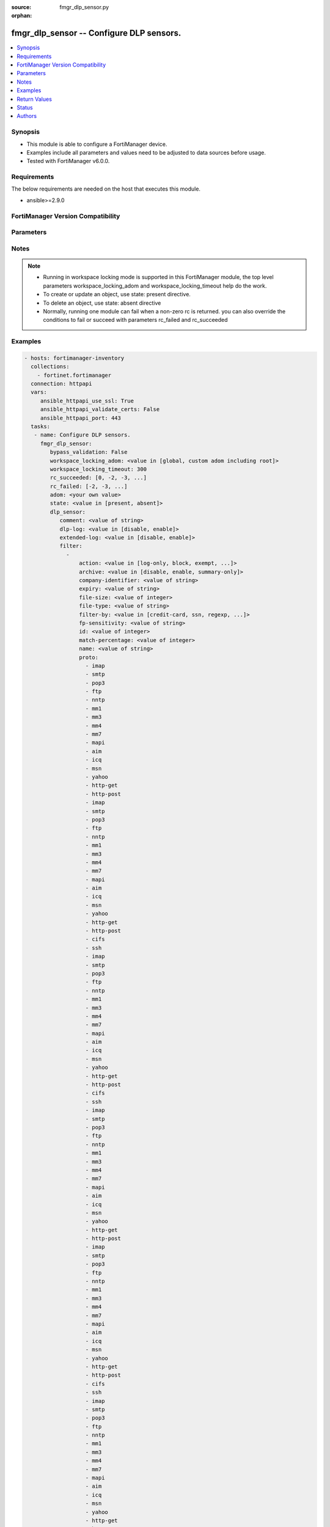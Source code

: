 :source: fmgr_dlp_sensor.py

:orphan:

.. _fmgr_dlp_sensor:

fmgr_dlp_sensor -- Configure DLP sensors.
+++++++++++++++++++++++++++++++++++++++++

.. versionadded:: 2.10

.. contents::
   :local:
   :depth: 1


Synopsis
--------

- This module is able to configure a FortiManager device.
- Examples include all parameters and values need to be adjusted to data sources before usage.
- Tested with FortiManager v6.0.0.


Requirements
------------
The below requirements are needed on the host that executes this module.

- ansible>=2.9.0



FortiManager Version Compatibility
----------------------------------
.. raw:: html

 <br>
 <table>
 <tr>
 <td></td>
 <td><code class="docutils literal notranslate">6.0.0 </code></td>
 <td><code class="docutils literal notranslate">6.2.1 </code></td>
 <td><code class="docutils literal notranslate">6.4.0 </code></td>
 <td><code class="docutils literal notranslate">7.0.0 </code></td>
 </tr>
 <tr>
 <td>dlp_sensor</td>
 <td>yes</td>
 <td>yes</td>
 <td>yes</td>
 <td>yes</td>
 </tr>
 </table>
 <p>



Parameters
----------

.. raw:: html

 <ul>
 <li><span class="li-head">enable_log</span> - Enable/Disable logging for task <span class="li-normal">type: bool</span> <span class="li-required">required: false</span> <span class="li-normal"> default: False</span> </li>
 <li><span class="li-head">proposed_method</span> - The overridden method for the underlying Json RPC request <span class="li-normal">type: str</span> <span class="li-required">required: false</span> <span class="li-normal"> choices: set, update, add</span> </li>
 <li><span class="li-head">bypass_validation</span> - Only set to True when module schema diffs with FortiManager API structure, module continues to execute without validating parameters <span class="li-normal">type: bool</span> <span class="li-required">required: false</span> <span class="li-normal"> default: False</span> </li>
 <li><span class="li-head">workspace_locking_adom</span> - Acquire the workspace lock if FortiManager is running in workspace mode <span class="li-normal">type: str</span> <span class="li-required">required: false</span> <span class="li-normal"> choices: global, custom adom including root</span> </li>
 <li><span class="li-head">workspace_locking_timeout</span> - The maximum time in seconds to wait for other users to release workspace lock <span class="li-normal">type: integer</span> <span class="li-required">required: false</span>  <span class="li-normal">default: 300</span> </li>
 <li><span class="li-head">rc_succeeded</span> - The rc codes list with which the conditions to succeed will be overriden <span class="li-normal">type: list</span> <span class="li-required">required: false</span> </li>
 <li><span class="li-head">rc_failed</span> - The rc codes list with which the conditions to fail will be overriden <span class="li-normal">type: list</span> <span class="li-required">required: false</span> </li>
 <li><span class="li-head">state</span> - The directive to create, update or delete an object <span class="li-normal">type: str</span> <span class="li-required">required: true</span> <span class="li-normal"> choices: present, absent</span> </li>
 <li><span class="li-head">adom</span> - The parameter in requested url <span class="li-normal">type: str</span> <span class="li-required">required: true</span> </li>
 <li><span class="li-head">dlp_sensor</span> - Configure DLP sensors. <span class="li-normal">type: dict</span></li>
 <ul class="ul-self">
 <li><span class="li-head">comment</span> - Comment. <span class="li-normal">type: str</span>  <a id='label0' href="javascript:ContentClick('label1', 'label0');" onmouseover="ContentPreview('label1');" onmouseout="ContentUnpreview('label1');" title="click to collapse or expand..."> more... </a>
 <div id="label1" style="display:none">
 <table border="1">
 <tr>
 <td></td>
 <td><code class="docutils literal notranslate">6.0.0 </code></td>
 <td><code class="docutils literal notranslate">6.2.1 </code></td>
 <td><code class="docutils literal notranslate">6.4.0 </code></td>
 <td><code class="docutils literal notranslate">7.0.0 </code></td>
 </tr>
 <tr>
 <td>comment</td>
 <td>True</td>
 <td>True</td>
 <td>True</td>
 <td>True</td>
 </tr>
 </table>
 </div>
 </li>
 <li><span class="li-head">dlp-log</span> - Enable/disable DLP logging. <span class="li-normal">type: str</span>  <span class="li-normal">choices: [disable, enable]</span>  <a id='label2' href="javascript:ContentClick('label3', 'label2');" onmouseover="ContentPreview('label3');" onmouseout="ContentUnpreview('label3');" title="click to collapse or expand..."> more... </a>
 <div id="label3" style="display:none">
 <table border="1">
 <tr>
 <td></td>
 <td><code class="docutils literal notranslate">6.0.0 </code></td>
 <td><code class="docutils literal notranslate">6.2.1 </code></td>
 <td><code class="docutils literal notranslate">6.4.0 </code></td>
 <td><code class="docutils literal notranslate">7.0.0 </code></td>
 </tr>
 <tr>
 <td>dlp-log</td>
 <td>True</td>
 <td>True</td>
 <td>True</td>
 <td>True</td>
 </tr>
 </table>
 </div>
 </li>
 <li><span class="li-head">extended-log</span> - Enable/disable extended logging for data leak prevention. <span class="li-normal">type: str</span>  <span class="li-normal">choices: [disable, enable]</span>  <a id='label4' href="javascript:ContentClick('label5', 'label4');" onmouseover="ContentPreview('label5');" onmouseout="ContentUnpreview('label5');" title="click to collapse or expand..."> more... </a>
 <div id="label5" style="display:none">
 <table border="1">
 <tr>
 <td></td>
 <td><code class="docutils literal notranslate">6.0.0 </code></td>
 <td><code class="docutils literal notranslate">6.2.1 </code></td>
 <td><code class="docutils literal notranslate">6.4.0 </code></td>
 <td><code class="docutils literal notranslate">7.0.0 </code></td>
 </tr>
 <tr>
 <td>extended-log</td>
 <td>True</td>
 <td>True</td>
 <td>True</td>
 <td>True</td>
 </tr>
 </table>
 </div>
 </li>
 <li><span class="li-head">filter</span> - No description for the parameter <span class="li-normal">type: array</span>
 <a id='label6' href="javascript:ContentClick('label7', 'label6');" onmouseover="ContentPreview('label7');" onmouseout="ContentUnpreview('label7');" title="click to collapse or expand..."> more... </a>
 <div id="label7" style="display:none">
 <table border="1">
 <tr>
 <td></td>
 <td><code class="docutils literal notranslate">6.0.0 </code></td>
 <td><code class="docutils literal notranslate">6.2.1 </code></td>
 <td><code class="docutils literal notranslate">6.4.0 </code></td>
 <td><code class="docutils literal notranslate">7.0.0 </code></td>
 </tr>
 <tr>
 <td>filter</td>
 <td>True</td>
 <td>True</td>
 <td>True</td>
 <td>True</td>
 </tr>
 </table>
 </div>
 <ul class="ul-self">
 <li><span class="li-head">action</span> - Action to take with content that this DLP sensor matches. <span class="li-normal">type: str</span>  <span class="li-normal">choices: [log-only, block, exempt, ban, ban-sender, quarantine-ip, quarantine-port, none, allow]</span>  <a id='label8' href="javascript:ContentClick('label9', 'label8');" onmouseover="ContentPreview('label9');" onmouseout="ContentUnpreview('label9');" title="click to collapse or expand..."> more... </a>
 <div id="label9" style="display:none">
 <table border="1">
 <tr>
 <td></td>
 <td><code class="docutils literal notranslate">6.0.0 </code></td>
 <td><code class="docutils literal notranslate">6.2.1 </code></td>
 <td><code class="docutils literal notranslate">6.4.0 </code></td>
 <td><code class="docutils literal notranslate">7.0.0 </code></td>
 </tr>
 <tr>
 <td>action</td>
 <td>True</td>
 <td>True</td>
 <td>True</td>
 <td>True</td>
 </tr>
 </table>
 </div>
 </li>
 <li><span class="li-head">archive</span> - Enable/disable DLP archiving. <span class="li-normal">type: str</span>  <span class="li-normal">choices: [disable, enable, summary-only]</span>  <a id='label10' href="javascript:ContentClick('label11', 'label10');" onmouseover="ContentPreview('label11');" onmouseout="ContentUnpreview('label11');" title="click to collapse or expand..."> more... </a>
 <div id="label11" style="display:none">
 <table border="1">
 <tr>
 <td></td>
 <td><code class="docutils literal notranslate">6.0.0 </code></td>
 <td><code class="docutils literal notranslate">6.2.1 </code></td>
 <td><code class="docutils literal notranslate">6.4.0 </code></td>
 <td><code class="docutils literal notranslate">7.0.0 </code></td>
 </tr>
 <tr>
 <td>archive</td>
 <td>True</td>
 <td>True</td>
 <td>True</td>
 <td>True</td>
 </tr>
 </table>
 </div>
 </li>
 <li><span class="li-head">company-identifier</span> - Enter a company identifier watermark to match. <span class="li-normal">type: str</span>  <a id='label12' href="javascript:ContentClick('label13', 'label12');" onmouseover="ContentPreview('label13');" onmouseout="ContentUnpreview('label13');" title="click to collapse or expand..."> more... </a>
 <div id="label13" style="display:none">
 <table border="1">
 <tr>
 <td></td>
 <td><code class="docutils literal notranslate">6.0.0 </code></td>
 <td><code class="docutils literal notranslate">6.2.1 </code></td>
 <td><code class="docutils literal notranslate">6.4.0 </code></td>
 <td><code class="docutils literal notranslate">7.0.0 </code></td>
 </tr>
 <tr>
 <td>company-identifier</td>
 <td>True</td>
 <td>True</td>
 <td>True</td>
 <td>True</td>
 </tr>
 </table>
 </div>
 </li>
 <li><span class="li-head">expiry</span> - Quarantine duration in days, hours, minutes format (dddhhmm). <span class="li-normal">type: str</span>  <a id='label14' href="javascript:ContentClick('label15', 'label14');" onmouseover="ContentPreview('label15');" onmouseout="ContentUnpreview('label15');" title="click to collapse or expand..."> more... </a>
 <div id="label15" style="display:none">
 <table border="1">
 <tr>
 <td></td>
 <td><code class="docutils literal notranslate">6.0.0 </code></td>
 <td><code class="docutils literal notranslate">6.2.1 </code></td>
 <td><code class="docutils literal notranslate">6.4.0 </code></td>
 <td><code class="docutils literal notranslate">7.0.0 </code></td>
 </tr>
 <tr>
 <td>expiry</td>
 <td>True</td>
 <td>True</td>
 <td>True</td>
 <td>True</td>
 </tr>
 </table>
 </div>
 </li>
 <li><span class="li-head">file-size</span> - Match files this size or larger (0 - 4294967295 kbytes). <span class="li-normal">type: int</span>  <a id='label16' href="javascript:ContentClick('label17', 'label16');" onmouseover="ContentPreview('label17');" onmouseout="ContentUnpreview('label17');" title="click to collapse or expand..."> more... </a>
 <div id="label17" style="display:none">
 <table border="1">
 <tr>
 <td></td>
 <td><code class="docutils literal notranslate">6.0.0 </code></td>
 <td><code class="docutils literal notranslate">6.2.1 </code></td>
 <td><code class="docutils literal notranslate">6.4.0 </code></td>
 <td><code class="docutils literal notranslate">7.0.0 </code></td>
 </tr>
 <tr>
 <td>file-size</td>
 <td>True</td>
 <td>True</td>
 <td>True</td>
 <td>True</td>
 </tr>
 </table>
 </div>
 </li>
 <li><span class="li-head">file-type</span> - Select the number of a DLP file pattern table to match. <span class="li-normal">type: str</span>  <a id='label18' href="javascript:ContentClick('label19', 'label18');" onmouseover="ContentPreview('label19');" onmouseout="ContentUnpreview('label19');" title="click to collapse or expand..."> more... </a>
 <div id="label19" style="display:none">
 <table border="1">
 <tr>
 <td></td>
 <td><code class="docutils literal notranslate">6.0.0 </code></td>
 <td><code class="docutils literal notranslate">6.2.1 </code></td>
 <td><code class="docutils literal notranslate">6.4.0 </code></td>
 <td><code class="docutils literal notranslate">7.0.0 </code></td>
 </tr>
 <tr>
 <td>file-type</td>
 <td>True</td>
 <td>True</td>
 <td>True</td>
 <td>True</td>
 </tr>
 </table>
 </div>
 </li>
 <li><span class="li-head">filter-by</span> - Select the type of content to match. <span class="li-normal">type: str</span>  <span class="li-normal">choices: [credit-card, ssn, regexp, file-type, file-size, fingerprint, watermark, encrypted]</span>  <a id='label20' href="javascript:ContentClick('label21', 'label20');" onmouseover="ContentPreview('label21');" onmouseout="ContentUnpreview('label21');" title="click to collapse or expand..."> more... </a>
 <div id="label21" style="display:none">
 <table border="1">
 <tr>
 <td></td>
 <td><code class="docutils literal notranslate">6.0.0 </code></td>
 <td><code class="docutils literal notranslate">6.2.1 </code></td>
 <td><code class="docutils literal notranslate">6.4.0 </code></td>
 <td><code class="docutils literal notranslate">7.0.0 </code></td>
 </tr>
 <tr>
 <td>filter-by</td>
 <td>True</td>
 <td>True</td>
 <td>True</td>
 <td>True</td>
 </tr>
 </table>
 </div>
 </li>
 <li><span class="li-head">fp-sensitivity</span> - Select a DLP file pattern sensitivity to match. <span class="li-normal">type: str</span>  <a id='label22' href="javascript:ContentClick('label23', 'label22');" onmouseover="ContentPreview('label23');" onmouseout="ContentUnpreview('label23');" title="click to collapse or expand..."> more... </a>
 <div id="label23" style="display:none">
 <table border="1">
 <tr>
 <td></td>
 <td><code class="docutils literal notranslate">6.0.0 </code></td>
 <td><code class="docutils literal notranslate">6.2.1 </code></td>
 <td><code class="docutils literal notranslate">6.4.0 </code></td>
 <td><code class="docutils literal notranslate">7.0.0 </code></td>
 </tr>
 <tr>
 <td>fp-sensitivity</td>
 <td>True</td>
 <td>False</td>
 <td>False</td>
 <td>False</td>
 </tr>
 </table>
 </div>
 </li>
 <li><span class="li-head">id</span> - ID. <span class="li-normal">type: int</span>  <a id='label24' href="javascript:ContentClick('label25', 'label24');" onmouseover="ContentPreview('label25');" onmouseout="ContentUnpreview('label25');" title="click to collapse or expand..."> more... </a>
 <div id="label25" style="display:none">
 <table border="1">
 <tr>
 <td></td>
 <td><code class="docutils literal notranslate">6.0.0 </code></td>
 <td><code class="docutils literal notranslate">6.2.1 </code></td>
 <td><code class="docutils literal notranslate">6.4.0 </code></td>
 <td><code class="docutils literal notranslate">7.0.0 </code></td>
 </tr>
 <tr>
 <td>id</td>
 <td>True</td>
 <td>True</td>
 <td>True</td>
 <td>True</td>
 </tr>
 </table>
 </div>
 </li>
 <li><span class="li-head">match-percentage</span> - Percentage of fingerprints in the fingerprint databases designated with the selected fp-sensitivity to match. <span class="li-normal">type: int</span>  <a id='label26' href="javascript:ContentClick('label27', 'label26');" onmouseover="ContentPreview('label27');" onmouseout="ContentUnpreview('label27');" title="click to collapse or expand..."> more... </a>
 <div id="label27" style="display:none">
 <table border="1">
 <tr>
 <td></td>
 <td><code class="docutils literal notranslate">6.0.0 </code></td>
 <td><code class="docutils literal notranslate">6.2.1 </code></td>
 <td><code class="docutils literal notranslate">6.4.0 </code></td>
 <td><code class="docutils literal notranslate">7.0.0 </code></td>
 </tr>
 <tr>
 <td>match-percentage</td>
 <td>True</td>
 <td>True</td>
 <td>True</td>
 <td>True</td>
 </tr>
 </table>
 </div>
 </li>
 <li><span class="li-head">name</span> - Filter name. <span class="li-normal">type: str</span>  <a id='label28' href="javascript:ContentClick('label29', 'label28');" onmouseover="ContentPreview('label29');" onmouseout="ContentUnpreview('label29');" title="click to collapse or expand..."> more... </a>
 <div id="label29" style="display:none">
 <table border="1">
 <tr>
 <td></td>
 <td><code class="docutils literal notranslate">6.0.0 </code></td>
 <td><code class="docutils literal notranslate">6.2.1 </code></td>
 <td><code class="docutils literal notranslate">6.4.0 </code></td>
 <td><code class="docutils literal notranslate">7.0.0 </code></td>
 </tr>
 <tr>
 <td>name</td>
 <td>True</td>
 <td>True</td>
 <td>True</td>
 <td>True</td>
 </tr>
 </table>
 </div>
 </li>
 <li><span class="li-head">proto</span> - No description for the parameter <span class="li-normal">type: array</span> <span class="li-normal">choices: [imap, smtp, pop3, ftp, nntp, mm1, mm3, mm4, mm7, mapi, aim, icq, msn, yahoo, http-get, http-post, imap, smtp, pop3, ftp, nntp, mm1, mm3, mm4, mm7, mapi, aim, icq, msn, yahoo, http-get, http-post, cifs, ssh, imap, smtp, pop3, ftp, nntp, mm1, mm3, mm4, mm7, mapi, aim, icq, msn, yahoo, http-get, http-post, cifs, ssh, imap, smtp, pop3, ftp, nntp, mm1, mm3, mm4, mm7, mapi, aim, icq, msn, yahoo, http-get, http-post, imap, smtp, pop3, ftp, nntp, mm1, mm3, mm4, mm7, mapi, aim, icq, msn, yahoo, http-get, http-post, cifs, ssh, imap, smtp, pop3, ftp, nntp, mm1, mm3, mm4, mm7, mapi, aim, icq, msn, yahoo, http-get, http-post, cifs, ssh, imap, smtp, pop3, ftp, nntp, mm1, mm3, mm4, mm7, mapi, aim, icq, msn, yahoo, http-get, http-post, imap, smtp, pop3, ftp, nntp, mm1, mm3, mm4, mm7, mapi, aim, icq, msn, yahoo, http-get, http-post, cifs, ssh, imap, smtp, pop3, ftp, nntp, mm1, mm3, mm4, mm7, mapi, aim, icq, msn, yahoo, http-get, http-post, cifs, ssh, imap, smtp, pop3, ftp, nntp, mm1, mm3, mm4, mm7, mapi, aim, icq, msn, yahoo, http-get, http-post, imap, smtp, pop3, ftp, nntp, mm1, mm3, mm4, mm7, mapi, aim, icq, msn, yahoo, http-get, http-post, cifs, ssh, imap, smtp, pop3, ftp, nntp, mm1, mm3, mm4, mm7, mapi, aim, icq, msn, yahoo, http-get, http-post, cifs, ssh, imap, smtp, pop3, ftp, nntp, mm1, mm3, mm4, mm7, mapi, aim, icq, msn, yahoo, http-get, http-post, imap, smtp, pop3, ftp, nntp, mm1, mm3, mm4, mm7, mapi, aim, icq, msn, yahoo, http-get, http-post, cifs, ssh, imap, smtp, pop3, ftp, nntp, mm1, mm3, mm4, mm7, mapi, aim, icq, msn, yahoo, http-get, http-post, cifs, ssh, imap, smtp, pop3, ftp, nntp, mm1, mm3, mm4, mm7, mapi, aim, icq, msn, yahoo, http-get, http-post, imap, smtp, pop3, ftp, nntp, mm1, mm3, mm4, mm7, mapi, aim, icq, msn, yahoo, http-get, http-post, cifs, ssh, imap, smtp, pop3, ftp, nntp, mm1, mm3, mm4, mm7, mapi, aim, icq, msn, yahoo, http-get, http-post, cifs, ssh, imap, smtp, pop3, ftp, nntp, mm1, mm3, mm4, mm7, mapi, aim, icq, msn, yahoo, http-get, http-post, imap, smtp, pop3, ftp, nntp, mm1, mm3, mm4, mm7, mapi, aim, icq, msn, yahoo, http-get, http-post, cifs, ssh, imap, smtp, pop3, ftp, nntp, mm1, mm3, mm4, mm7, mapi, aim, icq, msn, yahoo, http-get, http-post, cifs, ssh, imap, smtp, pop3, ftp, nntp, mm1, mm3, mm4, mm7, mapi, aim, icq, msn, yahoo, http-get, http-post, imap, smtp, pop3, ftp, nntp, mm1, mm3, mm4, mm7, mapi, aim, icq, msn, yahoo, http-get, http-post, cifs, ssh, imap, smtp, pop3, ftp, nntp, mm1, mm3, mm4, mm7, mapi, aim, icq, msn, yahoo, http-get, http-post, cifs, ssh, imap, smtp, pop3, ftp, nntp, mm1, mm3, mm4, mm7, mapi, aim, icq, msn, yahoo, http-get, http-post, imap, smtp, pop3, ftp, nntp, mm1, mm3, mm4, mm7, mapi, aim, icq, msn, yahoo, http-get, http-post, cifs, ssh, imap, smtp, pop3, ftp, nntp, mm1, mm3, mm4, mm7, mapi, aim, icq, msn, yahoo, http-get, http-post, cifs, ssh]</span>  <a id='label30' href="javascript:ContentClick('label31', 'label30');" onmouseover="ContentPreview('label31');" onmouseout="ContentUnpreview('label31');" title="click to collapse or expand..."> more... </a>
 <div id="label31" style="display:none">
 <table border="1">
 <tr>
 <td></td>
 <td><code class="docutils literal notranslate">6.0.0 </code></td>
 <td><code class="docutils literal notranslate">6.2.1 </code></td>
 <td><code class="docutils literal notranslate">6.4.0 </code></td>
 <td><code class="docutils literal notranslate">7.0.0 </code></td>
 </tr>
 <tr>
 <td>proto</td>
 <td>True</td>
 <td>True</td>
 <td>True</td>
 <td>True</td>
 </tr>
 </table>
 </div>
 </li>
 <li><span class="li-head">regexp</span> - Enter a regular expression to match (max. <span class="li-normal">type: str</span>  <a id='label32' href="javascript:ContentClick('label33', 'label32');" onmouseover="ContentPreview('label33');" onmouseout="ContentUnpreview('label33');" title="click to collapse or expand..."> more... </a>
 <div id="label33" style="display:none">
 <table border="1">
 <tr>
 <td></td>
 <td><code class="docutils literal notranslate">6.0.0 </code></td>
 <td><code class="docutils literal notranslate">6.2.1 </code></td>
 <td><code class="docutils literal notranslate">6.4.0 </code></td>
 <td><code class="docutils literal notranslate">7.0.0 </code></td>
 </tr>
 <tr>
 <td>regexp</td>
 <td>True</td>
 <td>True</td>
 <td>True</td>
 <td>True</td>
 </tr>
 </table>
 </div>
 </li>
 <li><span class="li-head">severity</span> - Select the severity or threat level that matches this filter. <span class="li-normal">type: str</span>  <span class="li-normal">choices: [info, low, medium, high, critical]</span>  <a id='label34' href="javascript:ContentClick('label35', 'label34');" onmouseover="ContentPreview('label35');" onmouseout="ContentUnpreview('label35');" title="click to collapse or expand..."> more... </a>
 <div id="label35" style="display:none">
 <table border="1">
 <tr>
 <td></td>
 <td><code class="docutils literal notranslate">6.0.0 </code></td>
 <td><code class="docutils literal notranslate">6.2.1 </code></td>
 <td><code class="docutils literal notranslate">6.4.0 </code></td>
 <td><code class="docutils literal notranslate">7.0.0 </code></td>
 </tr>
 <tr>
 <td>severity</td>
 <td>True</td>
 <td>True</td>
 <td>True</td>
 <td>True</td>
 </tr>
 </table>
 </div>
 </li>
 <li><span class="li-head">type</span> - Select whether to check the content of messages (an email message) or files (downloaded files or email attachments). <span class="li-normal">type: str</span>  <span class="li-normal">choices: [file, message]</span>  <a id='label36' href="javascript:ContentClick('label37', 'label36');" onmouseover="ContentPreview('label37');" onmouseout="ContentUnpreview('label37');" title="click to collapse or expand..."> more... </a>
 <div id="label37" style="display:none">
 <table border="1">
 <tr>
 <td></td>
 <td><code class="docutils literal notranslate">6.0.0 </code></td>
 <td><code class="docutils literal notranslate">6.2.1 </code></td>
 <td><code class="docutils literal notranslate">6.4.0 </code></td>
 <td><code class="docutils literal notranslate">7.0.0 </code></td>
 </tr>
 <tr>
 <td>type</td>
 <td>True</td>
 <td>True</td>
 <td>True</td>
 <td>True</td>
 </tr>
 </table>
 </div>
 </li>
 <li><span class="li-head">sensitivity</span> - Select a DLP file pattern sensitivity to match. <span class="li-normal">type: str</span>  <a id='label38' href="javascript:ContentClick('label39', 'label38');" onmouseover="ContentPreview('label39');" onmouseout="ContentUnpreview('label39');" title="click to collapse or expand..."> more... </a>
 <div id="label39" style="display:none">
 <table border="1">
 <tr>
 <td></td>
 <td><code class="docutils literal notranslate">6.2.1 </code></td>
 <td><code class="docutils literal notranslate">6.4.0 </code></td>
 <td><code class="docutils literal notranslate">7.0.0 </code></td>
 </tr>
 <tr>
 <td>sensitivity</td>
 <td>True</td>
 <td>True</td>
 <td>True</td>
 </tr>
 </table>
 </div>
 </li>
 </ul>
 <li><span class="li-head">flow-based</span> - Enable/disable flow-based DLP. <span class="li-normal">type: str</span>  <span class="li-normal">choices: [disable, enable]</span>  <a id='label40' href="javascript:ContentClick('label41', 'label40');" onmouseover="ContentPreview('label41');" onmouseout="ContentUnpreview('label41');" title="click to collapse or expand..."> more... </a>
 <div id="label41" style="display:none">
 <table border="1">
 <tr>
 <td></td>
 <td><code class="docutils literal notranslate">6.0.0 </code></td>
 <td><code class="docutils literal notranslate">6.2.1 </code></td>
 <td><code class="docutils literal notranslate">6.4.0 </code></td>
 <td><code class="docutils literal notranslate">7.0.0 </code></td>
 </tr>
 <tr>
 <td>flow-based</td>
 <td>True</td>
 <td>False</td>
 <td>False</td>
 <td>False</td>
 </tr>
 </table>
 </div>
 </li>
 <li><span class="li-head">full-archive-proto</span> - No description for the parameter <span class="li-normal">type: array</span> <span class="li-normal">choices: [imap, smtp, pop3, ftp, nntp, mm1, mm3, mm4, mm7, mapi, aim, icq, msn, yahoo, http-get, http-post, imap, smtp, pop3, ftp, nntp, mm1, mm3, mm4, mm7, mapi, aim, icq, msn, yahoo, http-get, http-post, cifs, ssh, imap, smtp, pop3, ftp, nntp, mm1, mm3, mm4, mm7, mapi, aim, icq, msn, yahoo, http-get, http-post, cifs, ssh, imap, smtp, pop3, ftp, nntp, mm1, mm3, mm4, mm7, mapi, aim, icq, msn, yahoo, http-get, http-post, imap, smtp, pop3, ftp, nntp, mm1, mm3, mm4, mm7, mapi, aim, icq, msn, yahoo, http-get, http-post, cifs, ssh, imap, smtp, pop3, ftp, nntp, mm1, mm3, mm4, mm7, mapi, aim, icq, msn, yahoo, http-get, http-post, cifs, ssh, imap, smtp, pop3, ftp, nntp, mm1, mm3, mm4, mm7, mapi, aim, icq, msn, yahoo, http-get, http-post, imap, smtp, pop3, ftp, nntp, mm1, mm3, mm4, mm7, mapi, aim, icq, msn, yahoo, http-get, http-post, cifs, ssh, imap, smtp, pop3, ftp, nntp, mm1, mm3, mm4, mm7, mapi, aim, icq, msn, yahoo, http-get, http-post, cifs, ssh, imap, smtp, pop3, ftp, nntp, mm1, mm3, mm4, mm7, mapi, aim, icq, msn, yahoo, http-get, http-post, imap, smtp, pop3, ftp, nntp, mm1, mm3, mm4, mm7, mapi, aim, icq, msn, yahoo, http-get, http-post, cifs, ssh, imap, smtp, pop3, ftp, nntp, mm1, mm3, mm4, mm7, mapi, aim, icq, msn, yahoo, http-get, http-post, cifs, ssh, imap, smtp, pop3, ftp, nntp, mm1, mm3, mm4, mm7, mapi, aim, icq, msn, yahoo, http-get, http-post, imap, smtp, pop3, ftp, nntp, mm1, mm3, mm4, mm7, mapi, aim, icq, msn, yahoo, http-get, http-post, cifs, ssh, imap, smtp, pop3, ftp, nntp, mm1, mm3, mm4, mm7, mapi, aim, icq, msn, yahoo, http-get, http-post, cifs, ssh, imap, smtp, pop3, ftp, nntp, mm1, mm3, mm4, mm7, mapi, aim, icq, msn, yahoo, http-get, http-post, imap, smtp, pop3, ftp, nntp, mm1, mm3, mm4, mm7, mapi, aim, icq, msn, yahoo, http-get, http-post, cifs, ssh, imap, smtp, pop3, ftp, nntp, mm1, mm3, mm4, mm7, mapi, aim, icq, msn, yahoo, http-get, http-post, cifs, ssh, imap, smtp, pop3, ftp, nntp, mm1, mm3, mm4, mm7, mapi, aim, icq, msn, yahoo, http-get, http-post, imap, smtp, pop3, ftp, nntp, mm1, mm3, mm4, mm7, mapi, aim, icq, msn, yahoo, http-get, http-post, cifs, ssh, imap, smtp, pop3, ftp, nntp, mm1, mm3, mm4, mm7, mapi, aim, icq, msn, yahoo, http-get, http-post, cifs, ssh, imap, smtp, pop3, ftp, nntp, mm1, mm3, mm4, mm7, mapi, aim, icq, msn, yahoo, http-get, http-post, imap, smtp, pop3, ftp, nntp, mm1, mm3, mm4, mm7, mapi, aim, icq, msn, yahoo, http-get, http-post, cifs, ssh, imap, smtp, pop3, ftp, nntp, mm1, mm3, mm4, mm7, mapi, aim, icq, msn, yahoo, http-get, http-post, cifs, ssh]</span>  <a id='label42' href="javascript:ContentClick('label43', 'label42');" onmouseover="ContentPreview('label43');" onmouseout="ContentUnpreview('label43');" title="click to collapse or expand..."> more... </a>
 <div id="label43" style="display:none">
 <table border="1">
 <tr>
 <td></td>
 <td><code class="docutils literal notranslate">6.0.0 </code></td>
 <td><code class="docutils literal notranslate">6.2.1 </code></td>
 <td><code class="docutils literal notranslate">6.4.0 </code></td>
 <td><code class="docutils literal notranslate">7.0.0 </code></td>
 </tr>
 <tr>
 <td>full-archive-proto</td>
 <td>True</td>
 <td>True</td>
 <td>True</td>
 <td>True</td>
 </tr>
 </table>
 </div>
 </li>
 <li><span class="li-head">nac-quar-log</span> - Enable/disable NAC quarantine logging. <span class="li-normal">type: str</span>  <span class="li-normal">choices: [disable, enable]</span>  <a id='label44' href="javascript:ContentClick('label45', 'label44');" onmouseover="ContentPreview('label45');" onmouseout="ContentUnpreview('label45');" title="click to collapse or expand..."> more... </a>
 <div id="label45" style="display:none">
 <table border="1">
 <tr>
 <td></td>
 <td><code class="docutils literal notranslate">6.0.0 </code></td>
 <td><code class="docutils literal notranslate">6.2.1 </code></td>
 <td><code class="docutils literal notranslate">6.4.0 </code></td>
 <td><code class="docutils literal notranslate">7.0.0 </code></td>
 </tr>
 <tr>
 <td>nac-quar-log</td>
 <td>True</td>
 <td>True</td>
 <td>True</td>
 <td>True</td>
 </tr>
 </table>
 </div>
 </li>
 <li><span class="li-head">name</span> - Name of the DLP sensor. <span class="li-normal">type: str</span>  <a id='label46' href="javascript:ContentClick('label47', 'label46');" onmouseover="ContentPreview('label47');" onmouseout="ContentUnpreview('label47');" title="click to collapse or expand..."> more... </a>
 <div id="label47" style="display:none">
 <table border="1">
 <tr>
 <td></td>
 <td><code class="docutils literal notranslate">6.0.0 </code></td>
 <td><code class="docutils literal notranslate">6.2.1 </code></td>
 <td><code class="docutils literal notranslate">6.4.0 </code></td>
 <td><code class="docutils literal notranslate">7.0.0 </code></td>
 </tr>
 <tr>
 <td>name</td>
 <td>True</td>
 <td>True</td>
 <td>True</td>
 <td>True</td>
 </tr>
 </table>
 </div>
 </li>
 <li><span class="li-head">options</span> - Configure DLP options. <span class="li-normal">type: str</span>  <span class="li-normal">choices: [strict-file]</span>  <a id='label48' href="javascript:ContentClick('label49', 'label48');" onmouseover="ContentPreview('label49');" onmouseout="ContentUnpreview('label49');" title="click to collapse or expand..."> more... </a>
 <div id="label49" style="display:none">
 <table border="1">
 <tr>
 <td></td>
 <td><code class="docutils literal notranslate">6.0.0 </code></td>
 <td><code class="docutils literal notranslate">6.2.1 </code></td>
 <td><code class="docutils literal notranslate">6.4.0 </code></td>
 <td><code class="docutils literal notranslate">7.0.0 </code></td>
 </tr>
 <tr>
 <td>options</td>
 <td>True</td>
 <td>True</td>
 <td>True</td>
 <td>True</td>
 </tr>
 </table>
 </div>
 </li>
 <li><span class="li-head">replacemsg-group</span> - Replacement message group used by this DLP sensor. <span class="li-normal">type: str</span>  <a id='label50' href="javascript:ContentClick('label51', 'label50');" onmouseover="ContentPreview('label51');" onmouseout="ContentUnpreview('label51');" title="click to collapse or expand..."> more... </a>
 <div id="label51" style="display:none">
 <table border="1">
 <tr>
 <td></td>
 <td><code class="docutils literal notranslate">6.0.0 </code></td>
 <td><code class="docutils literal notranslate">6.2.1 </code></td>
 <td><code class="docutils literal notranslate">6.4.0 </code></td>
 <td><code class="docutils literal notranslate">7.0.0 </code></td>
 </tr>
 <tr>
 <td>replacemsg-group</td>
 <td>True</td>
 <td>True</td>
 <td>True</td>
 <td>True</td>
 </tr>
 </table>
 </div>
 </li>
 <li><span class="li-head">summary-proto</span> - No description for the parameter <span class="li-normal">type: array</span> <span class="li-normal">choices: [imap, smtp, pop3, ftp, nntp, mm1, mm3, mm4, mm7, mapi, aim, icq, msn, yahoo, http-get, http-post, imap, smtp, pop3, ftp, nntp, mm1, mm3, mm4, mm7, mapi, aim, icq, msn, yahoo, http-get, http-post, cifs, ssh, imap, smtp, pop3, ftp, nntp, mm1, mm3, mm4, mm7, mapi, aim, icq, msn, yahoo, http-get, http-post, cifs, ssh, imap, smtp, pop3, ftp, nntp, mm1, mm3, mm4, mm7, mapi, aim, icq, msn, yahoo, http-get, http-post, imap, smtp, pop3, ftp, nntp, mm1, mm3, mm4, mm7, mapi, aim, icq, msn, yahoo, http-get, http-post, cifs, ssh, imap, smtp, pop3, ftp, nntp, mm1, mm3, mm4, mm7, mapi, aim, icq, msn, yahoo, http-get, http-post, cifs, ssh, imap, smtp, pop3, ftp, nntp, mm1, mm3, mm4, mm7, mapi, aim, icq, msn, yahoo, http-get, http-post, imap, smtp, pop3, ftp, nntp, mm1, mm3, mm4, mm7, mapi, aim, icq, msn, yahoo, http-get, http-post, cifs, ssh, imap, smtp, pop3, ftp, nntp, mm1, mm3, mm4, mm7, mapi, aim, icq, msn, yahoo, http-get, http-post, cifs, ssh, imap, smtp, pop3, ftp, nntp, mm1, mm3, mm4, mm7, mapi, aim, icq, msn, yahoo, http-get, http-post, imap, smtp, pop3, ftp, nntp, mm1, mm3, mm4, mm7, mapi, aim, icq, msn, yahoo, http-get, http-post, cifs, ssh, imap, smtp, pop3, ftp, nntp, mm1, mm3, mm4, mm7, mapi, aim, icq, msn, yahoo, http-get, http-post, cifs, ssh, imap, smtp, pop3, ftp, nntp, mm1, mm3, mm4, mm7, mapi, aim, icq, msn, yahoo, http-get, http-post, imap, smtp, pop3, ftp, nntp, mm1, mm3, mm4, mm7, mapi, aim, icq, msn, yahoo, http-get, http-post, cifs, ssh, imap, smtp, pop3, ftp, nntp, mm1, mm3, mm4, mm7, mapi, aim, icq, msn, yahoo, http-get, http-post, cifs, ssh, imap, smtp, pop3, ftp, nntp, mm1, mm3, mm4, mm7, mapi, aim, icq, msn, yahoo, http-get, http-post, imap, smtp, pop3, ftp, nntp, mm1, mm3, mm4, mm7, mapi, aim, icq, msn, yahoo, http-get, http-post, cifs, ssh, imap, smtp, pop3, ftp, nntp, mm1, mm3, mm4, mm7, mapi, aim, icq, msn, yahoo, http-get, http-post, cifs, ssh, imap, smtp, pop3, ftp, nntp, mm1, mm3, mm4, mm7, mapi, aim, icq, msn, yahoo, http-get, http-post, imap, smtp, pop3, ftp, nntp, mm1, mm3, mm4, mm7, mapi, aim, icq, msn, yahoo, http-get, http-post, cifs, ssh, imap, smtp, pop3, ftp, nntp, mm1, mm3, mm4, mm7, mapi, aim, icq, msn, yahoo, http-get, http-post, cifs, ssh, imap, smtp, pop3, ftp, nntp, mm1, mm3, mm4, mm7, mapi, aim, icq, msn, yahoo, http-get, http-post, imap, smtp, pop3, ftp, nntp, mm1, mm3, mm4, mm7, mapi, aim, icq, msn, yahoo, http-get, http-post, cifs, ssh, imap, smtp, pop3, ftp, nntp, mm1, mm3, mm4, mm7, mapi, aim, icq, msn, yahoo, http-get, http-post, cifs, ssh]</span>  <a id='label52' href="javascript:ContentClick('label53', 'label52');" onmouseover="ContentPreview('label53');" onmouseout="ContentUnpreview('label53');" title="click to collapse or expand..."> more... </a>
 <div id="label53" style="display:none">
 <table border="1">
 <tr>
 <td></td>
 <td><code class="docutils literal notranslate">6.0.0 </code></td>
 <td><code class="docutils literal notranslate">6.2.1 </code></td>
 <td><code class="docutils literal notranslate">6.4.0 </code></td>
 <td><code class="docutils literal notranslate">7.0.0 </code></td>
 </tr>
 <tr>
 <td>summary-proto</td>
 <td>True</td>
 <td>True</td>
 <td>True</td>
 <td>True</td>
 </tr>
 </table>
 </div>
 </li>
 <li><span class="li-head">feature-set</span> - Flow/proxy feature set. <span class="li-normal">type: str</span>  <span class="li-normal">choices: [proxy, flow]</span>  <a id='label54' href="javascript:ContentClick('label55', 'label54');" onmouseover="ContentPreview('label55');" onmouseout="ContentUnpreview('label55');" title="click to collapse or expand..."> more... </a>
 <div id="label55" style="display:none">
 <table border="1">
 <tr>
 <td></td>
 <td><code class="docutils literal notranslate">6.4.0 </code></td>
 <td><code class="docutils literal notranslate">7.0.0 </code></td>
 </tr>
 <tr>
 <td>feature-set</td>
 <td>True</td>
 <td>True</td>
 </tr>
 </table>
 </div>
 </li>
 </ul>
 </ul>






Notes
-----
.. note::

   - Running in workspace locking mode is supported in this FortiManager module, the top level parameters workspace_locking_adom and workspace_locking_timeout help do the work.

   - To create or update an object, use state: present directive.

   - To delete an object, use state: absent directive

   - Normally, running one module can fail when a non-zero rc is returned. you can also override the conditions to fail or succeed with parameters rc_failed and rc_succeeded

Examples
--------

.. code-block:: yaml+jinja

 - hosts: fortimanager-inventory
   collections:
     - fortinet.fortimanager
   connection: httpapi
   vars:
      ansible_httpapi_use_ssl: True
      ansible_httpapi_validate_certs: False
      ansible_httpapi_port: 443
   tasks:
    - name: Configure DLP sensors.
      fmgr_dlp_sensor:
         bypass_validation: False
         workspace_locking_adom: <value in [global, custom adom including root]>
         workspace_locking_timeout: 300
         rc_succeeded: [0, -2, -3, ...]
         rc_failed: [-2, -3, ...]
         adom: <your own value>
         state: <value in [present, absent]>
         dlp_sensor:
            comment: <value of string>
            dlp-log: <value in [disable, enable]>
            extended-log: <value in [disable, enable]>
            filter:
              -
                  action: <value in [log-only, block, exempt, ...]>
                  archive: <value in [disable, enable, summary-only]>
                  company-identifier: <value of string>
                  expiry: <value of string>
                  file-size: <value of integer>
                  file-type: <value of string>
                  filter-by: <value in [credit-card, ssn, regexp, ...]>
                  fp-sensitivity: <value of string>
                  id: <value of integer>
                  match-percentage: <value of integer>
                  name: <value of string>
                  proto:
                    - imap
                    - smtp
                    - pop3
                    - ftp
                    - nntp
                    - mm1
                    - mm3
                    - mm4
                    - mm7
                    - mapi
                    - aim
                    - icq
                    - msn
                    - yahoo
                    - http-get
                    - http-post
                    - imap
                    - smtp
                    - pop3
                    - ftp
                    - nntp
                    - mm1
                    - mm3
                    - mm4
                    - mm7
                    - mapi
                    - aim
                    - icq
                    - msn
                    - yahoo
                    - http-get
                    - http-post
                    - cifs
                    - ssh
                    - imap
                    - smtp
                    - pop3
                    - ftp
                    - nntp
                    - mm1
                    - mm3
                    - mm4
                    - mm7
                    - mapi
                    - aim
                    - icq
                    - msn
                    - yahoo
                    - http-get
                    - http-post
                    - cifs
                    - ssh
                    - imap
                    - smtp
                    - pop3
                    - ftp
                    - nntp
                    - mm1
                    - mm3
                    - mm4
                    - mm7
                    - mapi
                    - aim
                    - icq
                    - msn
                    - yahoo
                    - http-get
                    - http-post
                    - imap
                    - smtp
                    - pop3
                    - ftp
                    - nntp
                    - mm1
                    - mm3
                    - mm4
                    - mm7
                    - mapi
                    - aim
                    - icq
                    - msn
                    - yahoo
                    - http-get
                    - http-post
                    - cifs
                    - ssh
                    - imap
                    - smtp
                    - pop3
                    - ftp
                    - nntp
                    - mm1
                    - mm3
                    - mm4
                    - mm7
                    - mapi
                    - aim
                    - icq
                    - msn
                    - yahoo
                    - http-get
                    - http-post
                    - cifs
                    - ssh
                    - imap
                    - smtp
                    - pop3
                    - ftp
                    - nntp
                    - mm1
                    - mm3
                    - mm4
                    - mm7
                    - mapi
                    - aim
                    - icq
                    - msn
                    - yahoo
                    - http-get
                    - http-post
                    - imap
                    - smtp
                    - pop3
                    - ftp
                    - nntp
                    - mm1
                    - mm3
                    - mm4
                    - mm7
                    - mapi
                    - aim
                    - icq
                    - msn
                    - yahoo
                    - http-get
                    - http-post
                    - cifs
                    - ssh
                    - imap
                    - smtp
                    - pop3
                    - ftp
                    - nntp
                    - mm1
                    - mm3
                    - mm4
                    - mm7
                    - mapi
                    - aim
                    - icq
                    - msn
                    - yahoo
                    - http-get
                    - http-post
                    - cifs
                    - ssh
                    - imap
                    - smtp
                    - pop3
                    - ftp
                    - nntp
                    - mm1
                    - mm3
                    - mm4
                    - mm7
                    - mapi
                    - aim
                    - icq
                    - msn
                    - yahoo
                    - http-get
                    - http-post
                    - imap
                    - smtp
                    - pop3
                    - ftp
                    - nntp
                    - mm1
                    - mm3
                    - mm4
                    - mm7
                    - mapi
                    - aim
                    - icq
                    - msn
                    - yahoo
                    - http-get
                    - http-post
                    - cifs
                    - ssh
                    - imap
                    - smtp
                    - pop3
                    - ftp
                    - nntp
                    - mm1
                    - mm3
                    - mm4
                    - mm7
                    - mapi
                    - aim
                    - icq
                    - msn
                    - yahoo
                    - http-get
                    - http-post
                    - cifs
                    - ssh
                    - imap
                    - smtp
                    - pop3
                    - ftp
                    - nntp
                    - mm1
                    - mm3
                    - mm4
                    - mm7
                    - mapi
                    - aim
                    - icq
                    - msn
                    - yahoo
                    - http-get
                    - http-post
                    - imap
                    - smtp
                    - pop3
                    - ftp
                    - nntp
                    - mm1
                    - mm3
                    - mm4
                    - mm7
                    - mapi
                    - aim
                    - icq
                    - msn
                    - yahoo
                    - http-get
                    - http-post
                    - cifs
                    - ssh
                    - imap
                    - smtp
                    - pop3
                    - ftp
                    - nntp
                    - mm1
                    - mm3
                    - mm4
                    - mm7
                    - mapi
                    - aim
                    - icq
                    - msn
                    - yahoo
                    - http-get
                    - http-post
                    - cifs
                    - ssh
                    - imap
                    - smtp
                    - pop3
                    - ftp
                    - nntp
                    - mm1
                    - mm3
                    - mm4
                    - mm7
                    - mapi
                    - aim
                    - icq
                    - msn
                    - yahoo
                    - http-get
                    - http-post
                    - imap
                    - smtp
                    - pop3
                    - ftp
                    - nntp
                    - mm1
                    - mm3
                    - mm4
                    - mm7
                    - mapi
                    - aim
                    - icq
                    - msn
                    - yahoo
                    - http-get
                    - http-post
                    - cifs
                    - ssh
                    - imap
                    - smtp
                    - pop3
                    - ftp
                    - nntp
                    - mm1
                    - mm3
                    - mm4
                    - mm7
                    - mapi
                    - aim
                    - icq
                    - msn
                    - yahoo
                    - http-get
                    - http-post
                    - cifs
                    - ssh
                    - imap
                    - smtp
                    - pop3
                    - ftp
                    - nntp
                    - mm1
                    - mm3
                    - mm4
                    - mm7
                    - mapi
                    - aim
                    - icq
                    - msn
                    - yahoo
                    - http-get
                    - http-post
                    - imap
                    - smtp
                    - pop3
                    - ftp
                    - nntp
                    - mm1
                    - mm3
                    - mm4
                    - mm7
                    - mapi
                    - aim
                    - icq
                    - msn
                    - yahoo
                    - http-get
                    - http-post
                    - cifs
                    - ssh
                    - imap
                    - smtp
                    - pop3
                    - ftp
                    - nntp
                    - mm1
                    - mm3
                    - mm4
                    - mm7
                    - mapi
                    - aim
                    - icq
                    - msn
                    - yahoo
                    - http-get
                    - http-post
                    - cifs
                    - ssh
                    - imap
                    - smtp
                    - pop3
                    - ftp
                    - nntp
                    - mm1
                    - mm3
                    - mm4
                    - mm7
                    - mapi
                    - aim
                    - icq
                    - msn
                    - yahoo
                    - http-get
                    - http-post
                    - imap
                    - smtp
                    - pop3
                    - ftp
                    - nntp
                    - mm1
                    - mm3
                    - mm4
                    - mm7
                    - mapi
                    - aim
                    - icq
                    - msn
                    - yahoo
                    - http-get
                    - http-post
                    - cifs
                    - ssh
                    - imap
                    - smtp
                    - pop3
                    - ftp
                    - nntp
                    - mm1
                    - mm3
                    - mm4
                    - mm7
                    - mapi
                    - aim
                    - icq
                    - msn
                    - yahoo
                    - http-get
                    - http-post
                    - cifs
                    - ssh
                    - imap
                    - smtp
                    - pop3
                    - ftp
                    - nntp
                    - mm1
                    - mm3
                    - mm4
                    - mm7
                    - mapi
                    - aim
                    - icq
                    - msn
                    - yahoo
                    - http-get
                    - http-post
                    - imap
                    - smtp
                    - pop3
                    - ftp
                    - nntp
                    - mm1
                    - mm3
                    - mm4
                    - mm7
                    - mapi
                    - aim
                    - icq
                    - msn
                    - yahoo
                    - http-get
                    - http-post
                    - cifs
                    - ssh
                    - imap
                    - smtp
                    - pop3
                    - ftp
                    - nntp
                    - mm1
                    - mm3
                    - mm4
                    - mm7
                    - mapi
                    - aim
                    - icq
                    - msn
                    - yahoo
                    - http-get
                    - http-post
                    - cifs
                    - ssh
                  regexp: <value of string>
                  severity: <value in [info, low, medium, ...]>
                  type: <value in [file, message]>
                  sensitivity: <value of string>
            flow-based: <value in [disable, enable]>
            full-archive-proto:
              - imap
              - smtp
              - pop3
              - ftp
              - nntp
              - mm1
              - mm3
              - mm4
              - mm7
              - mapi
              - aim
              - icq
              - msn
              - yahoo
              - http-get
              - http-post
              - imap
              - smtp
              - pop3
              - ftp
              - nntp
              - mm1
              - mm3
              - mm4
              - mm7
              - mapi
              - aim
              - icq
              - msn
              - yahoo
              - http-get
              - http-post
              - cifs
              - ssh
              - imap
              - smtp
              - pop3
              - ftp
              - nntp
              - mm1
              - mm3
              - mm4
              - mm7
              - mapi
              - aim
              - icq
              - msn
              - yahoo
              - http-get
              - http-post
              - cifs
              - ssh
              - imap
              - smtp
              - pop3
              - ftp
              - nntp
              - mm1
              - mm3
              - mm4
              - mm7
              - mapi
              - aim
              - icq
              - msn
              - yahoo
              - http-get
              - http-post
              - imap
              - smtp
              - pop3
              - ftp
              - nntp
              - mm1
              - mm3
              - mm4
              - mm7
              - mapi
              - aim
              - icq
              - msn
              - yahoo
              - http-get
              - http-post
              - cifs
              - ssh
              - imap
              - smtp
              - pop3
              - ftp
              - nntp
              - mm1
              - mm3
              - mm4
              - mm7
              - mapi
              - aim
              - icq
              - msn
              - yahoo
              - http-get
              - http-post
              - cifs
              - ssh
              - imap
              - smtp
              - pop3
              - ftp
              - nntp
              - mm1
              - mm3
              - mm4
              - mm7
              - mapi
              - aim
              - icq
              - msn
              - yahoo
              - http-get
              - http-post
              - imap
              - smtp
              - pop3
              - ftp
              - nntp
              - mm1
              - mm3
              - mm4
              - mm7
              - mapi
              - aim
              - icq
              - msn
              - yahoo
              - http-get
              - http-post
              - cifs
              - ssh
              - imap
              - smtp
              - pop3
              - ftp
              - nntp
              - mm1
              - mm3
              - mm4
              - mm7
              - mapi
              - aim
              - icq
              - msn
              - yahoo
              - http-get
              - http-post
              - cifs
              - ssh
              - imap
              - smtp
              - pop3
              - ftp
              - nntp
              - mm1
              - mm3
              - mm4
              - mm7
              - mapi
              - aim
              - icq
              - msn
              - yahoo
              - http-get
              - http-post
              - imap
              - smtp
              - pop3
              - ftp
              - nntp
              - mm1
              - mm3
              - mm4
              - mm7
              - mapi
              - aim
              - icq
              - msn
              - yahoo
              - http-get
              - http-post
              - cifs
              - ssh
              - imap
              - smtp
              - pop3
              - ftp
              - nntp
              - mm1
              - mm3
              - mm4
              - mm7
              - mapi
              - aim
              - icq
              - msn
              - yahoo
              - http-get
              - http-post
              - cifs
              - ssh
              - imap
              - smtp
              - pop3
              - ftp
              - nntp
              - mm1
              - mm3
              - mm4
              - mm7
              - mapi
              - aim
              - icq
              - msn
              - yahoo
              - http-get
              - http-post
              - imap
              - smtp
              - pop3
              - ftp
              - nntp
              - mm1
              - mm3
              - mm4
              - mm7
              - mapi
              - aim
              - icq
              - msn
              - yahoo
              - http-get
              - http-post
              - cifs
              - ssh
              - imap
              - smtp
              - pop3
              - ftp
              - nntp
              - mm1
              - mm3
              - mm4
              - mm7
              - mapi
              - aim
              - icq
              - msn
              - yahoo
              - http-get
              - http-post
              - cifs
              - ssh
              - imap
              - smtp
              - pop3
              - ftp
              - nntp
              - mm1
              - mm3
              - mm4
              - mm7
              - mapi
              - aim
              - icq
              - msn
              - yahoo
              - http-get
              - http-post
              - imap
              - smtp
              - pop3
              - ftp
              - nntp
              - mm1
              - mm3
              - mm4
              - mm7
              - mapi
              - aim
              - icq
              - msn
              - yahoo
              - http-get
              - http-post
              - cifs
              - ssh
              - imap
              - smtp
              - pop3
              - ftp
              - nntp
              - mm1
              - mm3
              - mm4
              - mm7
              - mapi
              - aim
              - icq
              - msn
              - yahoo
              - http-get
              - http-post
              - cifs
              - ssh
              - imap
              - smtp
              - pop3
              - ftp
              - nntp
              - mm1
              - mm3
              - mm4
              - mm7
              - mapi
              - aim
              - icq
              - msn
              - yahoo
              - http-get
              - http-post
              - imap
              - smtp
              - pop3
              - ftp
              - nntp
              - mm1
              - mm3
              - mm4
              - mm7
              - mapi
              - aim
              - icq
              - msn
              - yahoo
              - http-get
              - http-post
              - cifs
              - ssh
              - imap
              - smtp
              - pop3
              - ftp
              - nntp
              - mm1
              - mm3
              - mm4
              - mm7
              - mapi
              - aim
              - icq
              - msn
              - yahoo
              - http-get
              - http-post
              - cifs
              - ssh
              - imap
              - smtp
              - pop3
              - ftp
              - nntp
              - mm1
              - mm3
              - mm4
              - mm7
              - mapi
              - aim
              - icq
              - msn
              - yahoo
              - http-get
              - http-post
              - imap
              - smtp
              - pop3
              - ftp
              - nntp
              - mm1
              - mm3
              - mm4
              - mm7
              - mapi
              - aim
              - icq
              - msn
              - yahoo
              - http-get
              - http-post
              - cifs
              - ssh
              - imap
              - smtp
              - pop3
              - ftp
              - nntp
              - mm1
              - mm3
              - mm4
              - mm7
              - mapi
              - aim
              - icq
              - msn
              - yahoo
              - http-get
              - http-post
              - cifs
              - ssh
            nac-quar-log: <value in [disable, enable]>
            name: <value of string>
            options: <value in [strict-file]>
            replacemsg-group: <value of string>
            summary-proto:
              - imap
              - smtp
              - pop3
              - ftp
              - nntp
              - mm1
              - mm3
              - mm4
              - mm7
              - mapi
              - aim
              - icq
              - msn
              - yahoo
              - http-get
              - http-post
              - imap
              - smtp
              - pop3
              - ftp
              - nntp
              - mm1
              - mm3
              - mm4
              - mm7
              - mapi
              - aim
              - icq
              - msn
              - yahoo
              - http-get
              - http-post
              - cifs
              - ssh
              - imap
              - smtp
              - pop3
              - ftp
              - nntp
              - mm1
              - mm3
              - mm4
              - mm7
              - mapi
              - aim
              - icq
              - msn
              - yahoo
              - http-get
              - http-post
              - cifs
              - ssh
              - imap
              - smtp
              - pop3
              - ftp
              - nntp
              - mm1
              - mm3
              - mm4
              - mm7
              - mapi
              - aim
              - icq
              - msn
              - yahoo
              - http-get
              - http-post
              - imap
              - smtp
              - pop3
              - ftp
              - nntp
              - mm1
              - mm3
              - mm4
              - mm7
              - mapi
              - aim
              - icq
              - msn
              - yahoo
              - http-get
              - http-post
              - cifs
              - ssh
              - imap
              - smtp
              - pop3
              - ftp
              - nntp
              - mm1
              - mm3
              - mm4
              - mm7
              - mapi
              - aim
              - icq
              - msn
              - yahoo
              - http-get
              - http-post
              - cifs
              - ssh
              - imap
              - smtp
              - pop3
              - ftp
              - nntp
              - mm1
              - mm3
              - mm4
              - mm7
              - mapi
              - aim
              - icq
              - msn
              - yahoo
              - http-get
              - http-post
              - imap
              - smtp
              - pop3
              - ftp
              - nntp
              - mm1
              - mm3
              - mm4
              - mm7
              - mapi
              - aim
              - icq
              - msn
              - yahoo
              - http-get
              - http-post
              - cifs
              - ssh
              - imap
              - smtp
              - pop3
              - ftp
              - nntp
              - mm1
              - mm3
              - mm4
              - mm7
              - mapi
              - aim
              - icq
              - msn
              - yahoo
              - http-get
              - http-post
              - cifs
              - ssh
              - imap
              - smtp
              - pop3
              - ftp
              - nntp
              - mm1
              - mm3
              - mm4
              - mm7
              - mapi
              - aim
              - icq
              - msn
              - yahoo
              - http-get
              - http-post
              - imap
              - smtp
              - pop3
              - ftp
              - nntp
              - mm1
              - mm3
              - mm4
              - mm7
              - mapi
              - aim
              - icq
              - msn
              - yahoo
              - http-get
              - http-post
              - cifs
              - ssh
              - imap
              - smtp
              - pop3
              - ftp
              - nntp
              - mm1
              - mm3
              - mm4
              - mm7
              - mapi
              - aim
              - icq
              - msn
              - yahoo
              - http-get
              - http-post
              - cifs
              - ssh
              - imap
              - smtp
              - pop3
              - ftp
              - nntp
              - mm1
              - mm3
              - mm4
              - mm7
              - mapi
              - aim
              - icq
              - msn
              - yahoo
              - http-get
              - http-post
              - imap
              - smtp
              - pop3
              - ftp
              - nntp
              - mm1
              - mm3
              - mm4
              - mm7
              - mapi
              - aim
              - icq
              - msn
              - yahoo
              - http-get
              - http-post
              - cifs
              - ssh
              - imap
              - smtp
              - pop3
              - ftp
              - nntp
              - mm1
              - mm3
              - mm4
              - mm7
              - mapi
              - aim
              - icq
              - msn
              - yahoo
              - http-get
              - http-post
              - cifs
              - ssh
              - imap
              - smtp
              - pop3
              - ftp
              - nntp
              - mm1
              - mm3
              - mm4
              - mm7
              - mapi
              - aim
              - icq
              - msn
              - yahoo
              - http-get
              - http-post
              - imap
              - smtp
              - pop3
              - ftp
              - nntp
              - mm1
              - mm3
              - mm4
              - mm7
              - mapi
              - aim
              - icq
              - msn
              - yahoo
              - http-get
              - http-post
              - cifs
              - ssh
              - imap
              - smtp
              - pop3
              - ftp
              - nntp
              - mm1
              - mm3
              - mm4
              - mm7
              - mapi
              - aim
              - icq
              - msn
              - yahoo
              - http-get
              - http-post
              - cifs
              - ssh
              - imap
              - smtp
              - pop3
              - ftp
              - nntp
              - mm1
              - mm3
              - mm4
              - mm7
              - mapi
              - aim
              - icq
              - msn
              - yahoo
              - http-get
              - http-post
              - imap
              - smtp
              - pop3
              - ftp
              - nntp
              - mm1
              - mm3
              - mm4
              - mm7
              - mapi
              - aim
              - icq
              - msn
              - yahoo
              - http-get
              - http-post
              - cifs
              - ssh
              - imap
              - smtp
              - pop3
              - ftp
              - nntp
              - mm1
              - mm3
              - mm4
              - mm7
              - mapi
              - aim
              - icq
              - msn
              - yahoo
              - http-get
              - http-post
              - cifs
              - ssh
              - imap
              - smtp
              - pop3
              - ftp
              - nntp
              - mm1
              - mm3
              - mm4
              - mm7
              - mapi
              - aim
              - icq
              - msn
              - yahoo
              - http-get
              - http-post
              - imap
              - smtp
              - pop3
              - ftp
              - nntp
              - mm1
              - mm3
              - mm4
              - mm7
              - mapi
              - aim
              - icq
              - msn
              - yahoo
              - http-get
              - http-post
              - cifs
              - ssh
              - imap
              - smtp
              - pop3
              - ftp
              - nntp
              - mm1
              - mm3
              - mm4
              - mm7
              - mapi
              - aim
              - icq
              - msn
              - yahoo
              - http-get
              - http-post
              - cifs
              - ssh
            feature-set: <value in [proxy, flow]>



Return Values
-------------


Common return values are documented: https://docs.ansible.com/ansible/latest/reference_appendices/common_return_values.html#common-return-values, the following are the fields unique to this module:


.. raw:: html

 <ul>
 <li> <span class="li-return">request_url</span> - The full url requested <span class="li-normal">returned: always</span> <span class="li-normal">type: str</span> <span class="li-normal">sample: /sys/login/user</span></li>
 <li> <span class="li-return">response_code</span> - The status of api request <span class="li-normal">returned: always</span> <span class="li-normal">type: int</span> <span class="li-normal">sample: 0</span></li>
 <li> <span class="li-return">response_message</span> - The descriptive message of the api response <span class="li-normal">returned: always</span> <span class="li-normal">type: str</span> <span class="li-normal">sample: OK</li>
 <li> <span class="li-return">response_data</span> - The data body of the api response <span class="li-normal">returned: optional</span> <span class="li-normal">type: list or dict</span></li>
 </ul>





Status
------

- This module is not guaranteed to have a backwards compatible interface.


Authors
-------

- Link Zheng (@chillancezen)
- Jie Xue (@JieX19)
- Frank Shen (@fshen01)
- Hongbin Lu (@fgtdev-hblu)


.. hint::

    If you notice any issues in this documentation, you can create a pull request to improve it.



